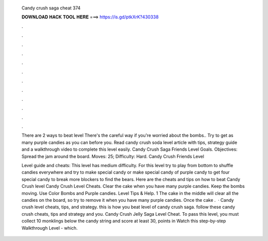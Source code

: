   Candy crush saga cheat 374
  
  
  
  𝐃𝐎𝐖𝐍𝐋𝐎𝐀𝐃 𝐇𝐀𝐂𝐊 𝐓𝐎𝐎𝐋 𝐇𝐄𝐑𝐄 ===> https://is.gd/ptkXrK?430338
  
  
  
  .
  
  
  
  .
  
  
  
  .
  
  
  
  .
  
  
  
  .
  
  
  
  .
  
  
  
  .
  
  
  
  .
  
  
  
  .
  
  
  
  .
  
  
  
  .
  
  
  
  .
  
  There are 2 ways to beat level There's the careful way if you're worried about the bombs.. Try to get as many purple candies as you can before you. Read candy crush soda level article with tips, strategy guide and a walkthrough video to complete this level easily. Candy Crush Saga Friends Level Goals. Objectives: Spread the jam around the board. Moves: 25; Difficulty: Hard. Candy Crush Friends Level 
  
  Level guide and cheats: This level has medium difficulty. For this level try to play from bottom to shuffle candies everywhere and try to make special candy or make special candy of purple candy to get four special candy to break more blockers to find the bears. Here are the cheats and tips on how to beat Candy Crush level Candy Crush Level Cheats. Clear the cake when you have many purple candies. Keep the bombs moving. Use Color Bombs and Purple candies. Level Tips & Help. 1 The cake in the middle will clear all the candies on the board, so try to remove it when you have many purple candies. Once the cake .  · Candy crush level cheats, tips, and strategy. this is how you beat level of candy crush saga. follow these candy crush cheats, tips and strategy and you. Candy Crush Jelly Saga Level Cheat. To pass this level, you must collect 10 monklings below the candy string and score at least 30, points in Watch this step-by-step Walkthrough Level - which.
